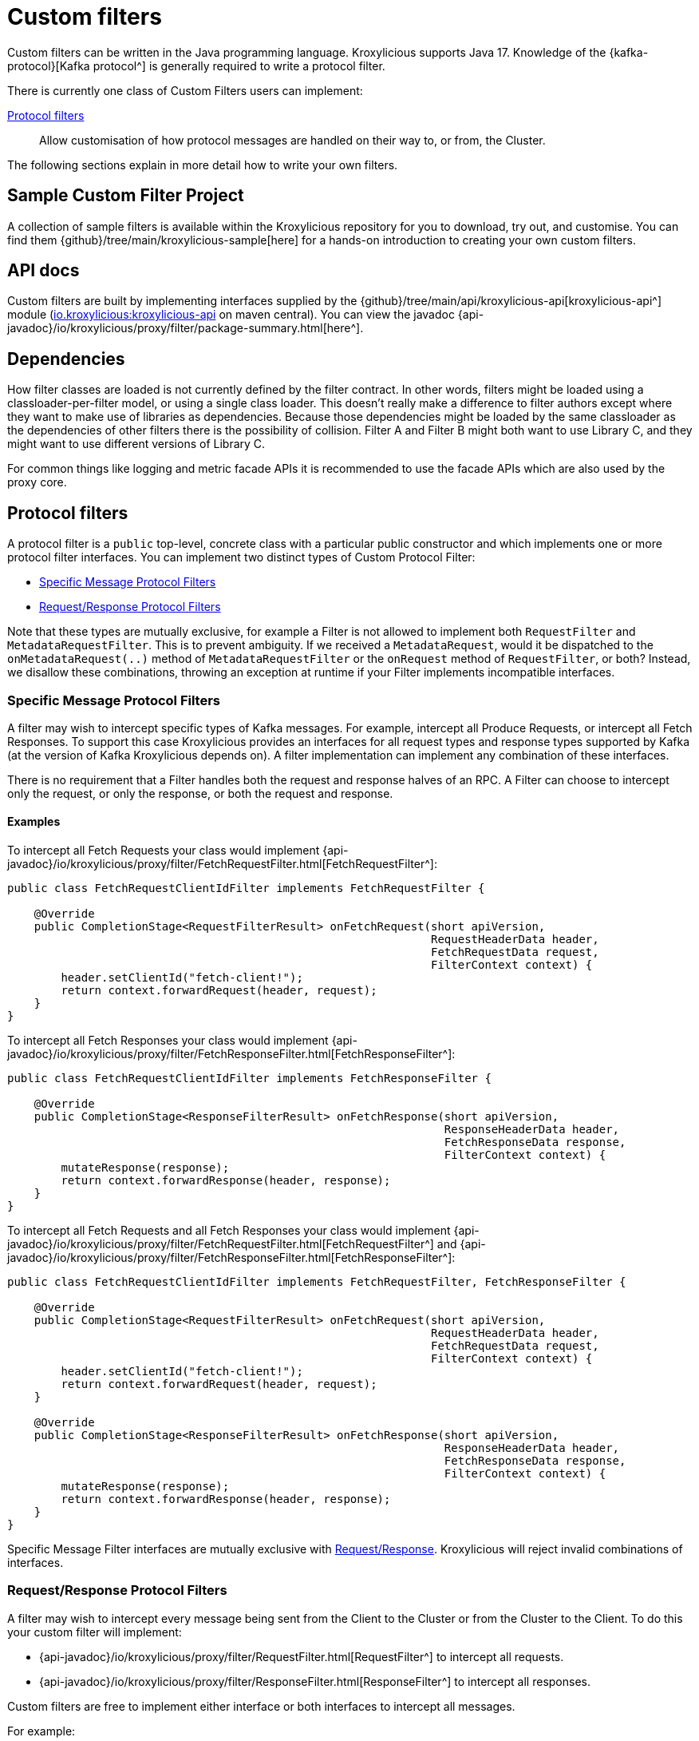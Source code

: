 // Assembly included in the following:
//
// index.adoc

[id='con-custom-filters-{context}']
= Custom filters

[role="_abstract"]
Custom filters can be written in the Java programming language.
Kroxylicious supports Java 17.
Knowledge of the {kafka-protocol}[Kafka protocol^] is generally required to write a protocol filter.

There is currently one class of Custom Filters users can implement:

<<Protocol filters>>:: Allow customisation of how protocol messages are handled on their way to, or from, the Cluster.

The following sections explain in more detail how to write your own filters.

== Sample Custom Filter Project

A collection of sample filters is available within the Kroxylicious repository for you to download, try out, and customise.
You can find them {github}/tree/main/kroxylicious-sample[here] for a hands-on introduction to creating your own custom filters.

== API docs

Custom filters are built by implementing interfaces supplied by the
{github}/tree/main/api/kroxylicious-api[kroxylicious-api^] module
(https://mvnrepository.com/artifact/io.kroxylicious/kroxylicious-api[io.kroxylicious:kroxylicious-api] on
maven central). You can view the javadoc {api-javadoc}/io/kroxylicious/proxy/filter/package-summary.html[here^].

== Dependencies

How filter classes are loaded is not currently defined by the filter contract.
In other words, filters might be loaded using a classloader-per-filter model,
or using a single class loader.
This doesn't really make a difference to filter authors except where they want to make use of libraries as dependencies.
Because those dependencies might be loaded by the same classloader as the dependencies of other filters there is the possibility of collision. Filter A and Filter B might both want to use Library C, and they might want to use different versions of Library C.

For common things like logging and metric facade APIs it is recommended to use the facade APIs which are also used by the proxy core.

// TODO Maven dependency
// TODO Gradle dependency

// TODO recommend BOM usage

== Protocol filters

A protocol filter is a `public` top-level, concrete class with a particular public constructor and which implements
one or more protocol filter interfaces. You can implement two distinct types of Custom Protocol Filter:

- <<Specific Message Protocol Filters>>
- <<Request/Response Protocol Filters>>

Note that these types are mutually exclusive, for example a Filter is not allowed to implement both `RequestFilter` and
`MetadataRequestFilter`. This is to prevent ambiguity. If we received a `MetadataRequest`, would it be dispatched to
the `onMetadataRequest(..)` method of `MetadataRequestFilter` or the `onRequest` method of `RequestFilter`, or both?
Instead, we disallow these combinations, throwing an exception at runtime if your Filter implements incompatible interfaces.

=== Specific Message Protocol Filters

A filter may wish to intercept specific types of Kafka messages. For example, intercept all Produce Requests, or
intercept all Fetch Responses. To support this case Kroxylicious provides an interfaces for all request types and
response types supported by Kafka (at the version of Kafka Kroxylicious depends on). A filter implementation can
implement any combination of these interfaces.

There is no requirement that a Filter handles both the request and response halves of an RPC. A Filter can choose to
intercept only the request, or only the response, or both the request and response.

==== Examples

To intercept all Fetch Requests your class would implement
{api-javadoc}/io/kroxylicious/proxy/filter/FetchRequestFilter.html[FetchRequestFilter^]:

[source,java]
----
public class FetchRequestClientIdFilter implements FetchRequestFilter {

    @Override
    public CompletionStage<RequestFilterResult> onFetchRequest(short apiVersion,
                                                               RequestHeaderData header,
                                                               FetchRequestData request,
                                                               FilterContext context) {
        header.setClientId("fetch-client!");
        return context.forwardRequest(header, request);
    }
}
----

To intercept all Fetch Responses your class would implement
{api-javadoc}/io/kroxylicious/proxy/filter/FetchResponseFilter.html[FetchResponseFilter^]:

[source,java]
----
public class FetchRequestClientIdFilter implements FetchResponseFilter {

    @Override
    public CompletionStage<ResponseFilterResult> onFetchResponse(short apiVersion,
                                                                 ResponseHeaderData header,
                                                                 FetchResponseData response,
                                                                 FilterContext context) {
        mutateResponse(response);
        return context.forwardResponse(header, response);
    }
}
----

To intercept all Fetch Requests and all Fetch Responses your class would implement
{api-javadoc}/io/kroxylicious/proxy/filter/FetchRequestFilter.html[FetchRequestFilter^] and
{api-javadoc}/io/kroxylicious/proxy/filter/FetchResponseFilter.html[FetchResponseFilter^]:

[source,java]
----
public class FetchRequestClientIdFilter implements FetchRequestFilter, FetchResponseFilter {

    @Override
    public CompletionStage<RequestFilterResult> onFetchRequest(short apiVersion,
                                                               RequestHeaderData header,
                                                               FetchRequestData request,
                                                               FilterContext context) {
        header.setClientId("fetch-client!");
        return context.forwardRequest(header, request);
    }

    @Override
    public CompletionStage<ResponseFilterResult> onFetchResponse(short apiVersion,
                                                                 ResponseHeaderData header,
                                                                 FetchResponseData response,
                                                                 FilterContext context) {
        mutateResponse(response);
        return context.forwardResponse(header, response);
    }
}
----
Specific Message Filter interfaces are mutually exclusive with <<Request/Response Protocol Filters, Request/Response>>.
Kroxylicious will reject invalid combinations of interfaces.

=== Request/Response Protocol Filters

A filter may wish to intercept every message being sent from the Client to the Cluster or from the Cluster
to the Client. To do this your custom filter will implement:

- {api-javadoc}/io/kroxylicious/proxy/filter/RequestFilter.html[RequestFilter^]
to intercept all requests.
- {api-javadoc}/io/kroxylicious/proxy/filter/ResponseFilter.html[ResponseFilter^]
to intercept all responses.

Custom filters are free to implement either interface or both interfaces to intercept all messages.

For example:

[source,java]
----
public class FixedClientIdFilter implements RequestFilter {

    @Override
    public CompletionStage<RequestFilterResult> onRequest(ApiKeys apiKey,
                                                          RequestHeaderData header,
                                                          ApiMessage body,
                                                          FilterContext filterContext) {
        header.setClientId("example!");
        return filterContext.forwardRequest(header, body);
    }

}
----

Request/Response Filter interfaces are mutually exclusive with <<Specific Message Protocol Filters, Specific Message>> interfaces.
Kroxylicious will reject invalid combinations of interfaces.

=== The Filter Result

As seen above, filter methods (`onXyz[Request|Response]`) must return a `CompletionStage<FilterResult>` object.
It is the job of `FilterResult` to convey what message is to forwarded to the next filter in the chain (or broker
/client if at the chain's beginning or end).  It is also used to carry instructions such as indicating that the
connection must be closed, or a message dropped.

If the filter returns a `CompletionStage` that is already completed normally, Kroxylicious will immediately perform
the action described by the `FilterResult`.

The filter may return a `CompletionStage` that is not yet completed. When this happens, Kroxylicious will pause
reading from the downstream (the Client writes will eventually block), and it begins to queue up in-flight
requests/responses arriving at the filter.  This is done so that message order is maintained.  Once the
`CompletionStage` completes, the action described  by the `FilterResult` is performed, reading from the downstream
resumes and any queued up requests/responses are processed.

IMPORTANT: The pausing of reads from the downstream is a relatively costly operation.  To maintain optimal performance
filter implementations should minimise the occasions on which an incomplete `CompletionStage` is returned.

If the `CompletionStage` completes exceptionally, the connection is closed.  This also applies if the
`CompletionStage` does not complete within a timeout (20000 milliseconds).

==== Creating a Filter Result
The `FilterContext` is the factory for the `FilterResult` objects.

There are two convenience methods{empty}footnote:[The `context.forward*()` methods behave exactly as the builder form
`.forward(header, message).complete()`] that simply allow a filter to forward a result to the next filter.
We've already seen  these in action above.

* `context.forwardRequest(header, request)` used by result filter to forward a request.
* `context.forwardResponse(header, response)` used by result filter to forward a request.

To access richer features, use the filter result builders `context.requestFilterResultBuilder()` and
`responseFilterResultBuilder()`.

Filter result builders allow you to:

1. forward a request/response: `.forward(header, request)`.
2. signal that a connection is to be closed: `.withCloseConnection()`.
3. signal that a message is to be dropped (i.e. not forwarded): `.drop()`.
4. for requests only, send a short-circuit response: `.shortCircuitResponse(header, response)`

The builder lets you combine legal behaviours together.  For instance, to close the connection after forwarding
a response to a client, a response filter could use:

[source,java]
----
return context.responseFilterResultBuilder()
        .forward(header, response)
        .withCloseConnection()
        .complete();
----

The builders yield either a completed `CompletionStage<FilterResult>` which can be returned directly from the
filter method, or bare `FilterResult`.  The latter exists to support asynchronous programming styles allowing you
to use your own Futures.

IMPORTANT: The `drop` behaviour can be legally used in very specific circumstances.  The Kafka Protocol is,
for the most part, strictly request/response with responses expected in the order the request were sent.  The client
will fail if the contract isn't upheld.  The exception is `Produce` where `acks=0`.  Filters may drop these requests without
introducing a protocol error.

=== The protocol filter lifecycle

Instances of the filter class are created on demand when a protocol message is first sent by a client.
Instances are specific to the channel between a single client and a single broker.

It exists while the client remains connected.

=== Handling state

The simplest way of managing per-client state is to use member fields.
The proxy guarantees that all methods of a given filter instance will always be invoked on the same thread (also true of
the CompletionStage completion in the case of <<Sending asynchronous requests to the Cluster>>).
Therefore, there is no need to use synchronization when accessing such fields.

See the {api-javadoc}/io/kroxylicious/proxy/filter/package-summary.html#implementing.threadSafety[`io.kroxylicious.proxy.filter`^]
package javadoc for more information on thread-safety.

=== Filter Patterns

Kroxylicious Protocol Filters support several patterns:

1. <<Intercepting Requests and Responses>>
2. <<Sending Response messages from a Request Filter towards the Client (Short-circuit responses)>>
3. <<Sending asynchronous requests to the Cluster>>
4. <<Filtering specific API Versions>>

==== Intercepting Requests and Responses

This is a common pattern, we want to inspect or modify a message. For example:

[source,java]
----
public class SampleFetchResponseFilter implements FetchResponseFilter {
    @Override
    public CompletionStage<ResponseFilterResult> onFetchResponse(short apiVersion,
                                                                 ResponseHeaderData header,
                                                                 FetchResponseData response,
                                                                 FilterContext context) {
        mutateResponse(response, context); //<1>
        return context.forwardResponse(header, response); //<2>
    }
}
----
<1> We mutate the response object. For example, you could alter the records that have been fetched.
<2> We forward the response, sending it towards the client, invoking Filters downstream of this one.

NOTE: We can only forward the response and header objects passed into the `onFetchResponse`. New instances are not
supported.

==== Sending Response messages from a Request Filter towards the Client (Short-circuit responses)

In some cases we may wish to not forward a request from the client to the Cluster. Instead, we want to intercept that
request and generate a response message in a Kroxylicious Protocol Filter and send it towards the client.  This is called
a short-circuit response.

.Illustration of responding without proxying
[a2s, format="svg"]
....
.----------------------------------------------------------------------------------------------------------------------.
|                                                                                                                      |
|                       '---------------------------------------------------------------'                              |
|                       |[Kroxylicious]                                                 |                              |
|                       |                                                               |                              |
|                       |   '----------------------------------------------------'      |      '--------------------'  |
|                       |   |[Virtual Cluster]                                   |      |      |[Cluster]           |  |
|  '-------------'      |   |   '----------'     '----------'     '----------'   |      |      |    '------------'  |  |
|  |[Client]     |      |   |   |[Filter1] |     |[Filter2] |     |[Filter3] |   |      |      |    |[Broker]    |  |  |
|  |             |======|===|==>|          |====>|          |     |          |   |      |      |    |            |  |  |
|  |             |  A   |   |   | F(A)-->B |  B  | F(B)-->C |     |          |   |      |      |    |            |  |  |
|  |             |      |   |   |          |     |        : |     |          |   |      |      |    |            |  |  |
|  |             |<=====|===|===|          |<====|        : |     |          |   |      |      |    |            |  |  |
|  |             |  W   |   |   | f(C)-->W |  C  | <======+ |     |          |   |      |      |    |            |  |  |
|  '-------------'      |   |   '----------'     '----------'     '----------'   |      |      |    '------------'  |  |
|                       |   |                                                    |      |      '--------------------'  |
|                       |   '----------------------------------------------------'      |                              |
|                       |                                                               |                              |
|                       '---------------------------------------------------------------'                              |
|                                                                                                                      |
.----------------------------------------------------------------------------------------------------------------------.
[0,0]: {"fill":"#99d","a2s:delref":1}
....

For example:

[source,java]
----
public class CreateTopicRejectFilter implements CreateTopicsRequestFilter {

    public CompletionStage<RequestFilterResult> onCreateTopicsRequest(short apiVersion, RequestHeaderData header, CreateTopicsRequestData request,
                                                                      FilterContext context) {
        CreateTopicsResponseData response = new CreateTopicsResponseData();
        CreateTopicsResponseData.CreatableTopicResultCollection topics = new CreateTopicsResponseData.CreatableTopicResultCollection(); // <1>
        request.topics().forEach(creatableTopic -> {
            CreateTopicsResponseData.CreatableTopicResult result = new CreateTopicsResponseData.CreatableTopicResult();
            result.setErrorCode(Errors.INVALID_TOPIC_EXCEPTION.code()).setErrorMessage(ERROR_MESSAGE);
            result.setName(creatableTopic.name());
            topics.add(result);
        });
        response.setTopics(topics);
        return context.requestFilterResultBuilder().shortCircuitResponse(response).completed(); // <2>
    }
}
----
<1> Create a new instance of the corresponding response data and populate it. Note you may need to use the `apiVersion`
to check which fields can be set at this request's API version.
<2> We generate a short-circuit response that will send it towards the client, invoking Filters downstream of this one.

This will respond to all Create Topic requests with an error response without forwarding any of those requests to the Cluster.

===== Closing the connections

There is a useful variation on the pattern above, where the filter needs, in addition to sending an error
response, also to cause the connection to close.  This is useful in use-cases where the filter wishes to disallow
certain client behaviours.

[source,java]
----
public class DisallowAlterConfigs implements AlterConfigsRequestFilter {

    @Override
    public CompletionStage<RequestFilterResult> onAlterConfigsRequest(short apiVersion, RequestHeaderData header, AlterConfigsRequestData request,
                                                                      FilterContext context) {
        var response = new AlterConfigsResponseData();
        response.setResponses(request.resources().stream()
                .map(a -> new AlterConfigsResourceResponse()
                        .setErrorCode(Errors.INVALID_CONFIG.code())
                        .setErrorMessage("This service does not allow this operation - closing connection"))
                .toList());
        return context.requestFilterResultBuilder()
                         .shortCircuitResponse(response)
                         .withCloseConnection() // <1>
                         .completed();
    }
}
----
<1> We enable the close connection option on the builder.  This will cause Kroxylicious to close the connection
after the response is sent to the client.

==== Sending asynchronous requests to the Cluster

Filters can make additional asynchronous requests to the Cluster.  This is useful if the Filter needs additional
information from the Cluster in order to know how to mutate the filtered request/response.

The Filter can make use of {java-17-javadoc}/java.base/java/util/concurrent/CompletionStage.html[CompletionStage^]
chaining features ([`#thenApply()` etc.) to organise for actions to be done once the asynchronous request completes.
For example, it could chain an action that mutates the filtered request/response using the asynchronous response, and
finally, chain an action to forward the request/response to the next filter.

The asynchronous request/response will be intercepted by Filters upstream of this Filter.  Filters downstream of this
Filter (and the Client) do not see the asynchronous response.

Let's take a look at an example. We'll send an asynchronous request towards the Cluster for topic metadata while
handling a FetchRequest and use the response to mutate the FetchRequest before passing it to the next filter in the chain.

[source,java]
----
public class FetchFilter implements FetchRequestFilter {
    public static final short METADATA_VERSION_SUPPORTING_TOPIC_IDS = (short) 12;

    @Override
    public CompletionStage<RequestFilterResult> onFetchRequest(ApiKeys apiKey,
                                                               RequestHeaderData header,
                                                               FetchRequestData request,
                                                               FilterContext context) {
        var metadataRequestHeader = new RequestHeaderData().setRequestApiVersion(METADATA_VERSION_SUPPORTING_TOPIC_IDS); // <1>
        var metadataRequest = new MetadataRequestData(); // <2>
        var topic = new MetadataRequestData.MetadataRequestTopic();
        topic.setTopicId(Uuid.randomUuid());
        metadataRequest.topics().add(topic);
        var stage = context.sendRequest(metadataRequestHeader, metadataRequest); // <3>
        return stage.thenApply(metadataResponse -> mutateFetchRequest(metadataResponse, request)) // <4>
                    .thenCompose(mutatedFetchRequest -> context.forwardRequest(header, mutatedFetchRequest)); // <5>
    }
}
----
<1> We construct a header object for the asynchronous request.  It is important to specify the API version of the request
that is to be used.  The version chosen must be a version known to the Kafka Client used by Kroxylicious
and must be an API version supported by the Target Cluster.
<2> We construct a new request object. When constructing the request object, care needs to be taken to ensure the request is populated with the structure which matches the API version you have chosen.  Refer to the {kafka-protocol}[Kafka Protocol Guide] for more details.
<3> We asynchronously send the request towards the Cluster and obtain a CompletionStage which will contain the response.
<4> We use a computation stage to mutate the filtered fetch request using the response from the request sent at <3>.
<5> We use another computation stage to forward the mutated request.

As you have read above, we need to know the API version we want our request to be encoded at. Your filter can discover
what versions of an API the Kafka Cluster supports.  To do this use the
{api-javadoc}/io/kroxylicious/proxy/ApiVersionsService.html[ApiVersionsService^] available from the `FilterContext`
to determine programmatically what versions of an API are support and then write code to make a suitable `request`
object.

NOTE: Kroxylicious provides the guarantee that computation stages chained using the _default execution methods_ are
executed on the same thread as the rest of the Filter work, so we can safely mutate Filter members without synchronising.
See the {api-javadoc}/io/kroxylicious/proxy/filter/package-summary.html#implementing.threadSafety[`io.kroxylicious.proxy.filter`^]
package javadoc for more information on thread-safety.

==== Filtering specific API Versions

> Kafka has a "bidirectional" client compatibility policy. In other words, new clients can talk to old servers, and old clients can talk to new servers. This allows users to upgrade either clients or servers without experiencing any downtime.
>
> Since the Kafka protocol has changed over time, clients and servers need to agree on the schema of the message that they are sending over the wire. This is done through API versioning.
>
> Before each request is sent, the client sends the API key and the API version. These two 16-bit numbers, when taken together, uniquely identify the schema of the message to follow.
> -- https://kafka.apache.org/protocol.html#protocol_compatibility

You may wish to restrict your Filter to only apply to specific versions of an API. For example, "intercept all FetchRequest
messages greater than api version 7". To do this you can override a method named `shouldHandleXyz[Request|Response]` on your filter like:

[source,java]
----
public class FetchFilter implements FetchRequestFilter {

    @Override
    public boolean shouldHandleFetchRequest(short apiVersion) {
        return apiVersion > 7;
    }

    @Override
    @Override
    public CompletionStage<RequestFilterResult> onRequest(ApiKeys apiKey,
                                                          RequestHeaderData header,
                                                          ApiMessage body,
                                                          FilterContext filterContext) {
        return context.forwardRequest(header, request);
    }
}
----

=== Filter Construction and Configuration
For Kroxylicious to instantiate and configure your custom filter we use Java's {java-17-javadoc}/java.base/java/util/ServiceLoader.html[ServiceLoader^] API.
Each Custom Filter should provide a corresponding {api-javadoc}/io/kroxylicious/proxy/filter/FilterFactory.html[FilterFactory^]
implementation that can create an instance of your custom Filter. The factory can optionally declare a configuration class that Kroxylicious will
populate (using Jackson) when loading your custom Filter. The module must package a `META-INF/services/io.kroxylicious.proxy.filter.FilterFactory`
file containing the classnames of each filter factory implementation into the JAR file.

For example in the kroxylicious-samples we have the {github}/blob/main/kroxylicious-sample/src/main/java/io/kroxylicious/sample/config/SampleFilterConfig.java[SampleFilterConfig] class.
This is used in the {github}/blob/main/kroxylicious-sample/src/main/java/io/kroxylicious/sample/SampleFetchResponseFilter.java[SampleFetchResponseFilter]). The configuration is routed to the Filter instance via the 
{github}/blob/main/kroxylicious-sample/src/main/java/io/kroxylicious/sample/SampleFetchResponse.java[SampleFetchResponse].

Then, when we configure a filter in Kroxylicious configuration like:

[source,yaml]
----
filters:
- type: SampleFetchResponse
  config:
    findValue: a
    replacementValue: b
----
Kroxylicious will deserialize the `config` object into a `SampleFilterConfig` and use it to construct a
`SampleFetchResponseFilter` passing the `SampleFilterConfig` instance as a constructor argument.

== Packaging filters

Filters are packaged as standard `.jar` files. A typical Custom Filter jar contains:

1. Filter implementation classes
2. A FilterFactory implementation per Filter and service metadata (see <<Filter Construction and Configuration>>)